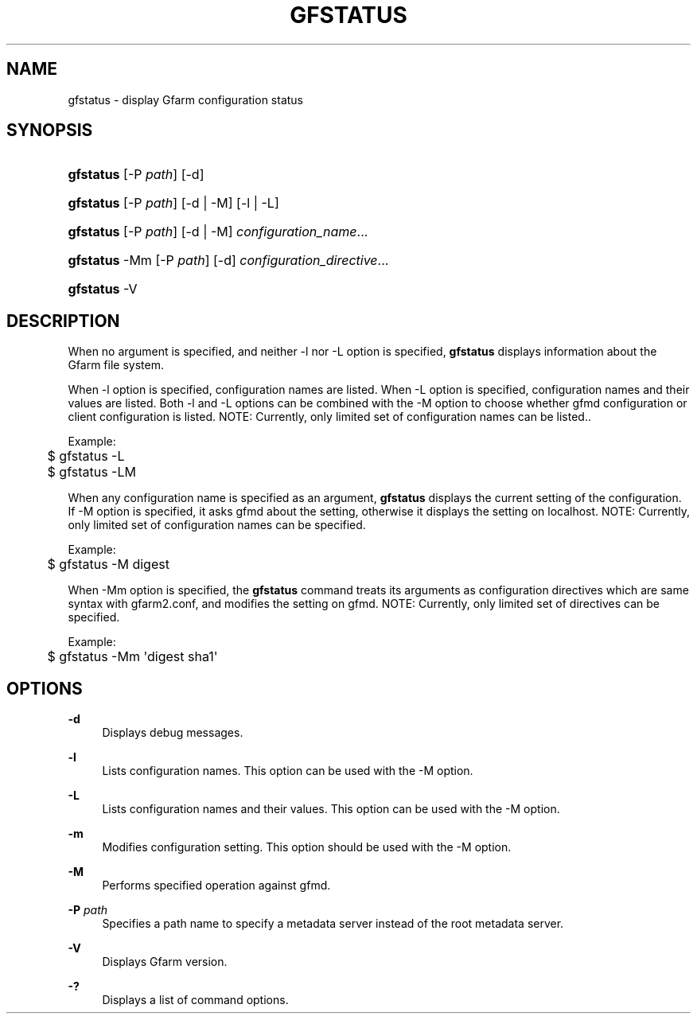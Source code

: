 '\" t
.\"     Title: gfstatus
.\"    Author: [FIXME: author] [see http://docbook.sf.net/el/author]
.\" Generator: DocBook XSL Stylesheets v1.78.1 <http://docbook.sf.net/>
.\"      Date: 24 Oct 2018
.\"    Manual: Gfarm
.\"    Source: Gfarm
.\"  Language: English
.\"
.TH "GFSTATUS" "1" "24 Oct 2018" "Gfarm" "Gfarm"
.\" -----------------------------------------------------------------
.\" * Define some portability stuff
.\" -----------------------------------------------------------------
.\" ~~~~~~~~~~~~~~~~~~~~~~~~~~~~~~~~~~~~~~~~~~~~~~~~~~~~~~~~~~~~~~~~~
.\" http://bugs.debian.org/507673
.\" http://lists.gnu.org/archive/html/groff/2009-02/msg00013.html
.\" ~~~~~~~~~~~~~~~~~~~~~~~~~~~~~~~~~~~~~~~~~~~~~~~~~~~~~~~~~~~~~~~~~
.ie \n(.g .ds Aq \(aq
.el       .ds Aq '
.\" -----------------------------------------------------------------
.\" * set default formatting
.\" -----------------------------------------------------------------
.\" disable hyphenation
.nh
.\" disable justification (adjust text to left margin only)
.ad l
.\" -----------------------------------------------------------------
.\" * MAIN CONTENT STARTS HERE *
.\" -----------------------------------------------------------------
.SH "NAME"
gfstatus \- display Gfarm configuration status
.SH "SYNOPSIS"
.HP \w'\fBgfstatus\fR\ 'u
\fBgfstatus\fR [\-P\ \fIpath\fR] [\-d]
.HP \w'\fBgfstatus\fR\ 'u
\fBgfstatus\fR [\-P\ \fIpath\fR] [\-d | \-M] [\-l | \-L]
.HP \w'\fBgfstatus\fR\ 'u
\fBgfstatus\fR [\-P\ \fIpath\fR] [\-d | \-M] \fIconfiguration_name\fR...
.HP \w'\fBgfstatus\fR\ 'u
\fBgfstatus\fR \-Mm [\-P\ \fIpath\fR] [\-d] \fIconfiguration_directive\fR...
.HP \w'\fBgfstatus\fR\ 'u
\fBgfstatus\fR \-V
.SH "DESCRIPTION"
.PP
When no argument is specified, and neither \-l nor \-L option is specified,
\fBgfstatus\fR
displays information about the Gfarm file system\&.
.PP
When \-l option is specified, configuration names are listed\&. When \-L option is specified, configuration names and their values are listed\&. Both \-l and \-L options can be combined with the \-M option to choose whether gfmd configuration or client configuration is listed\&. NOTE: Currently, only limited set of configuration names can be listed\&.\&.
.PP
Example:
.sp
.if n \{\
.RS 4
.\}
.nf
	$ gfstatus \-L
	$ gfstatus \-LM
.fi
.if n \{\
.RE
.\}
.PP
When any configuration name is specified as an argument,
\fBgfstatus\fR
displays the current setting of the configuration\&. If \-M option is specified, it asks gfmd about the setting, otherwise it displays the setting on localhost\&. NOTE: Currently, only limited set of configuration names can be specified\&.
.PP
Example:
.sp
.if n \{\
.RS 4
.\}
.nf
	$ gfstatus \-M digest
.fi
.if n \{\
.RE
.\}
.PP
When \-Mm option is specified, the
\fBgfstatus\fR
command treats its arguments as configuration directives which are same syntax with gfarm2\&.conf, and modifies the setting on gfmd\&. NOTE: Currently, only limited set of directives can be specified\&.
.PP
Example:
.sp
.if n \{\
.RS 4
.\}
.nf
	$ gfstatus \-Mm \*(Aqdigest sha1\*(Aq
.fi
.if n \{\
.RE
.\}
.SH "OPTIONS"
.PP
\fB\-d\fR
.RS 4
Displays debug messages\&.
.RE
.PP
\fB\-l\fR
.RS 4
Lists configuration names\&. This option can be used with the \-M option\&.
.RE
.PP
\fB\-L\fR
.RS 4
Lists configuration names and their values\&. This option can be used with the \-M option\&.
.RE
.PP
\fB\-m\fR
.RS 4
Modifies configuration setting\&. This option should be used with the \-M option\&.
.RE
.PP
\fB\-M\fR
.RS 4
Performs specified operation against gfmd\&.
.RE
.PP
\fB\-P\fR \fIpath\fR
.RS 4
Specifies a path name to specify a metadata server instead of the root metadata server\&.
.RE
.PP
\fB\-V\fR
.RS 4
Displays Gfarm version\&.
.RE
.PP
\fB\-?\fR
.RS 4
Displays a list of command options\&.
.RE
